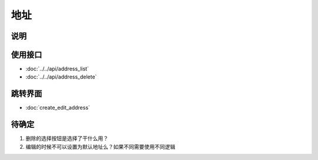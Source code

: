 地址
-------

.. sectionauthor:: 吴昊

.. raw:: html

    <div align="center"><iframe src="http://192.168.0.159:800/app/bangnigo2.0/收货地址.html" width="100%" height="500" frameborder="0"></iframe></div>

说明
^^^^^

使用接口
^^^^^^^^^^

* :doc:`../../api/address_list`
* :doc:`../../api/address_delete`

跳转界面
^^^^^^^^^^

* :doc:`create_edit_address`

待确定
^^^^^^

#. 删除的选择按钮是选择了干什么用？
#. 编辑的时候不可以设置为默认地址么？如果不同需要使用不同逻辑

